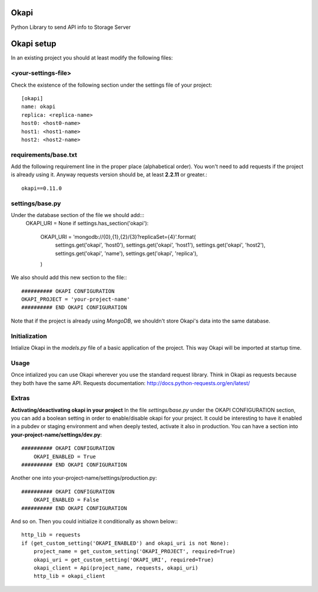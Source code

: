 Okapi
=====

Python Library to send API info to Storage Server

Okapi setup 
===========
In an existing project you should at least modify the following files:

<your-settings-file>
--------------------
Check the existence of the following section under the settings file of your 
project::

    [okapi]
    name: okapi
    replica: <replica-name>
    host0: <host0-name>
    host1: <host1-name>
    host2: <host2-name>

requirements/base.txt
---------------------
Add the following requirement line in the proper place (alphabetical order). You 
won't need to add requests if the project is already using it. Anyway requests 
version should be, at least **2.2.11** or greater.::

    okapi==0.11.0

settings/base.py
----------------
Under the database section of the file we should add:::
    OKAPI_URI = None
    if settings.has_section('okapi'):
        OKAPI_URI = 'mongodb://{0},{1},{2}/{3}?replicaSet={4}'.format(
            settings.get('okapi', 'host0'),
            settings.get('okapi', 'host1'),
            settings.get('okapi', 'host2'),
            settings.get('okapi', 'name'),
            settings.get('okapi', 'replica'),
        )
We also should add this new section to the file:::

    ########## OKAPI CONFIGURATION
    OKAPI_PROJECT = 'your-project-name'
    ########## END OKAPI CONFIGURATION

Note that if the project is already using *MongoDB*, we shouldn't store Okapi's
data into the same database.

Initialization
--------------
Intialize Okapi in the `models.py` file of a basic application of the project.
This way Okapi will be imported at startup time.

Usage
-----
Once intialized you can use Okapi wherever you use the standard request library.
Think in Okapi as requests because they both have the same API.
Requests documentation: http://docs.python-requests.org/en/latest/

Extras
------
**Activating/deactivating okapi in your project**
In the file `settings/base.py` under the OKAPI CONFIGURATION section, you can 
add a boolean setting in order to enable/disable okapi for your project. It 
could be interesting to have it enabled in a pubdev or staging environment and 
when deeply tested, activate it also in production.
You can have a section into **your-project-name/settings/dev.py**:: 

    ########## OKAPI CONFIGURATION
        OKAPI_ENABLED = True
    ########## END OKAPI CONFIGURATION

Another one into your-project-name/settings/production.py:: 
    
    ########## OKAPI CONFIGURATION
        OKAPI_ENABLED = False
    ########## END OKAPI CONFIGURATION

And so on. Then you could initialize it conditionally as shown below:::
    
    http_lib = requests
    if (get_custom_setting('OKAPI_ENABLED') and okapi_uri is not None):
        project_name = get_custom_setting('OKAPI_PROJECT', required=True)
        okapi_uri = get_custom_setting('OKAPI_URI', required=True)
        okapi_client = Api(project_name, requests, okapi_uri)
        http_lib = okapi_client

